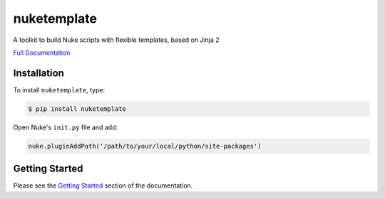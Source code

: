 nuketemplate
============

.. image:: https://img.shields.io/pypi/l/nuketemplate.svg
    :target: https://pypi.org/project/nuketemplate/
.. image:: https://img.shields.io/pypi/pyversions/nuketemplate.svg
    :target: https://pypi.org/project/nuketemplate/
.. image:: https://img.shields.io/pypi/v/nuketemplate.svg
    :target: https://pypi.org/project/nuketemplate/
.. image:: https://img.shields.io/pypi/wheel/nuketemplate.svg
    :target: https://pypi.org/project/nuketemplate/
.. image:: https://readthedocs.org/projects/nuketemplate/badge/?version=latest
    :target: https://readthedocs.org/projects/nuketemplate/?badge=latest

A toolkit to build Nuke scripts with flexible templates, based on Jinja 2

`Full Documentation`_

Installation
------------

To install ``nuketemplate``, type:

.. code-block:: bash

    $ pip install nuketemplate

Open Nuke's ``init.py`` file and add:

.. code-block:: python

    nuke.pluginAddPath('/path/to/your/local/python/site-packages')

Getting Started
---------------

Please see the `Getting Started`_ section of the documentation.

.. _Full Documentation: http://nuketemplate.readthedocs.io/en/latest/
.. _Getting Started: http://nuketemplate.readthedocs.io/en/latest/getting_started.html


